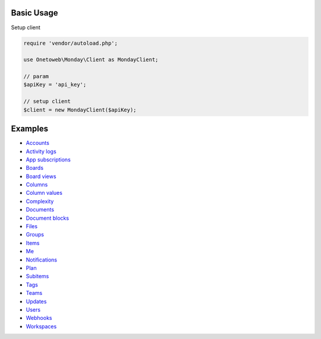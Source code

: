 .. title:: Index

===========
Basic Usage
===========

Setup client

.. code-block:: php
    
    require 'vendor/autoload.php';
    
    use Onetoweb\Monday\Client as MondayClient;
    
    // param
    $apiKey = 'api_key';
    
    // setup client
    $client = new MondayClient($apiKey);


========
Examples
========

* `Accounts <account.rst>`_
* `Activity logs <activity_log.rst>`_
* `App subscriptions <app_subscription.rst>`_
* `Boards <board.rst>`_
* `Board views <board_view.rst>`_
* `Columns <column.rst>`_
* `Column values <column_value.rst>`_
* `Complexity <complexity.rst>`_
* `Documents <document.rst>`_
* `Document blocks <document_block.rst>`_
* `Files <file.rst>`_
* `Groups <group.rst>`_
* `Items <item.rst>`_
* `Me <me.rst>`_
* `Notifications <notification.rst>`_
* `Plan <plan.rst>`_
* `Subitems <subitem.rst>`_
* `Tags <tag.rst>`_
* `Teams <team.rst>`_
* `Updates <update.rst>`_
* `Users <user.rst>`_
* `Webhooks <webhook.rst>`_
* `Workspaces <workspace.rst>`_
